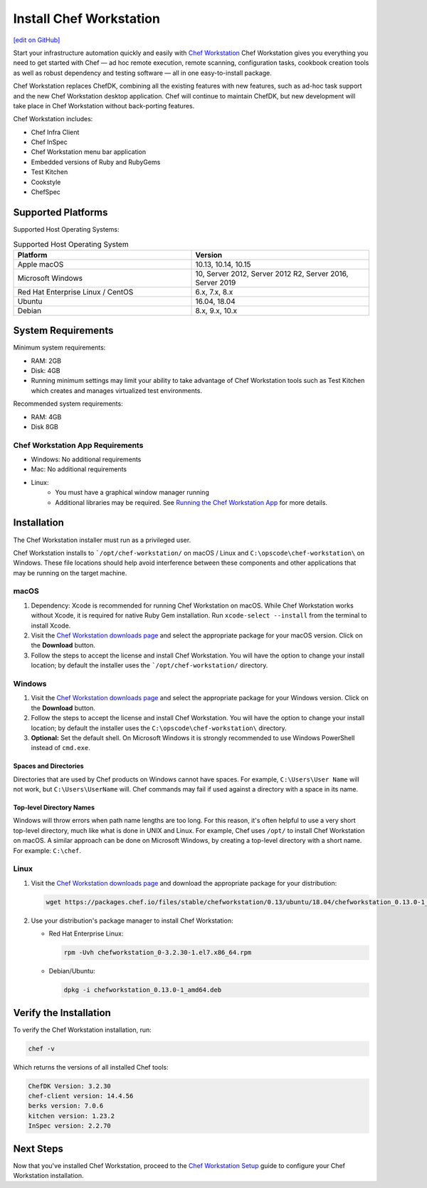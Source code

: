 =====================================================
Install Chef Workstation
=====================================================
`[edit on GitHub] <https://github.com/chef/chef-web-docs/blob/master/chef_master/source/install_workstation.rst>`__

Start your infrastructure automation quickly and easily with `Chef Workstation <https://www.chef.sh/>`__ Chef Workstation gives you everything you need to get started with Chef — ad hoc remote execution, remote scanning, configuration tasks, cookbook creation tools as well as robust dependency and testing software — all in one easy-to-install package.

Chef Workstation replaces ChefDK, combining all the existing features with new features, such as ad-hoc task support and the new Chef Workstation desktop application. Chef will continue to maintain ChefDK, but new development will take place in Chef Workstation without back-porting features.

Chef Workstation includes:

* Chef Infra Client
* Chef InSpec
* Chef Workstation menu bar application
* Embedded versions of Ruby and RubyGems
* Test Kitchen
* Cookstyle
* ChefSpec

Supported Platforms
====================================================

Supported Host Operating Systems:

.. list-table:: Supported Host Operating System
   :widths: 15 15
   :header-rows: 1

   * - Platform
     - Version
   * - Apple macOS
     - 10.13, 10.14, 10.15
   * - Microsoft Windows
     - 10, Server 2012, Server 2012 R2, Server 2016, Server 2019
   * - Red Hat Enterprise Linux / CentOS
     - 6.x, 7.x, 8.x
   * - Ubuntu
     - 16.04, 18.04
   * - Debian
     - 8.x, 9.x, 10.x

System Requirements
====================================================

Minimum system requirements:

* RAM: 2GB
* Disk: 4GB
* Running minimum settings may limit your ability to take advantage of Chef
  Workstation tools such as Test Kitchen which creates and manages virtualized
  test environments.

Recommended system requirements:

* RAM: 4GB
* Disk 8GB

Chef Workstation App Requirements
-----------------------------------------------------

* Windows: No additional requirements
* Mac: No additional requirements
* Linux:
   - You must have a graphical window manager running
   - Additional libraries may be required. See `Running the Chef Workstation App <https://chef-workstation-app.html>`_ for more details.

Installation
=====================================================
The Chef Workstation installer must run as a privileged user.

Chef Workstation installs to ```/opt/chef-workstation/`` on macOS / Linux and ``C:\opscode\chef-workstation\`` on Windows. These file locations should help avoid interference between these components and other applications that may be running on the target machine.

macOS
-----------------------------------------------------

#. Dependency: Xcode is recommended for running Chef Workstation on macOS. While Chef Workstation works without Xcode, it is required for native Ruby Gem installation. Run ``xcode-select --install`` from the terminal to install Xcode.
#. Visit the `Chef Workstation downloads page <https://downloads.chef.io/chef-workstation#mac_os_x>`__ and select the appropriate package for your macOS version. Click on the **Download** button.
#. Follow the steps to accept the license and install Chef Workstation. You will have the option to change your install location; by default the installer uses the ```/opt/chef-workstation/`` directory.

Windows
-----------------------------------------------------
#. Visit the `Chef Workstation downloads page <https://downloads.chef.io/chef-workstation#windows>`__ and select the appropriate package for your Windows version. Click on the **Download** button.
#. Follow the steps to accept the license and install Chef Workstation. You will have the option to change your install location; by default the installer uses the ``C:\opscode\chef-workstation\`` directory.
#. **Optional:** Set the default shell. On Microsoft Windows it is strongly recommended to use Windows PowerShell instead of ``cmd.exe``.

Spaces and Directories
+++++++++++++++++++++++++++++++++++++++++++++++++++++
.. tag windows_spaces_and_directories

Directories that are used by Chef products on Windows cannot have spaces. For example, ``C:\Users\User Name`` will not work, but ``C:\Users\UserName`` will. Chef commands may fail if used against a directory with a space in its name.

.. end_tag

Top-level Directory Names
+++++++++++++++++++++++++++++++++++++++++++++++++++++
.. tag windows_top_level_directory_names

Windows will throw errors when path name lengths are too long. For this reason, it's often helpful to use a very short top-level directory, much like what is done in UNIX and Linux. For example, Chef uses ``/opt/`` to install Chef Workstation on macOS. A similar approach can be done on Microsoft Windows, by creating a top-level directory with a short name. For example: ``C:\chef``.

.. end_tag

Linux
-----------------------------------------------------
#. Visit the `Chef Workstation downloads page <https://downloads.chef.io/chef-workstation>`__ and download the appropriate package for your distribution:

   .. code-block:: bash

      wget https://packages.chef.io/files/stable/chefworkstation/0.13/ubuntu/18.04/chefworkstation_0.13.0-1_amd64.deb

#. Use your distribution's package manager to install Chef Workstation:

   * Red Hat Enterprise Linux:

     .. code-block:: bash

        rpm -Uvh chefworkstation_0-3.2.30-1.el7.x86_64.rpm

   * Debian/Ubuntu:

     .. code-block:: bash

        dpkg -i chefworkstation_0.13.0-1_amd64.deb

Verify the Installation
====================================================

To verify the Chef Workstation installation, run:

.. code-block:: shell

   chef -v

Which returns the versions of all installed Chef tools:

.. code-block:: shell

   ChefDK Version: 3.2.30
   chef-client version: 14.4.56
   berks version: 7.0.6
   kitchen version: 1.23.2
   InSpec version: 2.2.70

Next Steps
=====================================================
Now that you've installed Chef Workstation, proceed to the `Chef Workstation Setup </chefdk_setup.html>`__ guide to configure your Chef Workstation installation.
